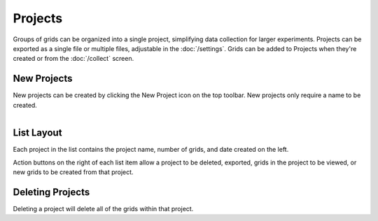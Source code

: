 Projects
========

Groups of grids can be organized into a single project, simplifying data collection for larger experiments. Projects can be exported as a single file or multiple files, adjustable in the :doc:`/settings`. Grids can be added to Projects when they're created or from the :doc:`/collect` screen.


New Projects
------------
New projects can be created by clicking the New Project icon on the top toolbar. New projects only require a name to be created.


.. figure:: /_static/images/project_list_framed.png
   :figwidth: 35%
   :align: right
   :alt: Project list layout

List Layout
-----------
Each project in the list contains the project name, number of grids, and date created on the left.

Action buttons on the right of each list item allow a project to be deleted, exported, grids in the project to be viewed, or new grids to be created from that project.


Deleting Projects
-----------------
Deleting a project will delete all of the grids within that project.
